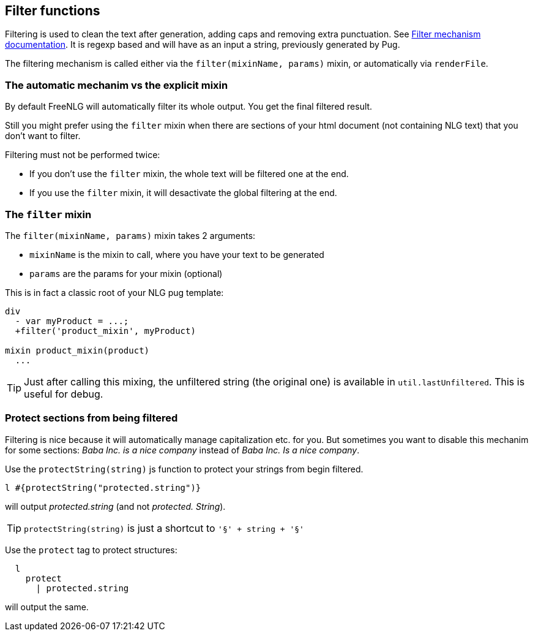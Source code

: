 == Filter functions

Filtering is used to clean the text after generation, adding caps and removing extra punctuation. See <<filter_mechanism.adoc, Filter mechanism documentation>>.
It is regexp based and will have as an input a string, previously generated by Pug.

The filtering mechanism is called either via the `filter(mixinName, params)` mixin, or automatically via `renderFile`.

=== The automatic mechanim vs the explicit mixin

By default FreeNLG will automatically filter its whole output. You get the final filtered result.

Still you might prefer using the `filter` mixin when there are sections of your html document (not containing NLG text) that you don't want to filter.

Filtering must not be performed twice:

* If you don't use the `filter` mixin, the whole text will be filtered one at the end.
* If you use the `filter` mixin, it will desactivate the global filtering at the end.

=== The `filter` mixin

The `filter(mixinName, params)` mixin takes 2 arguments:

* `mixinName` is the mixin to call, where you have your text to be generated
* `params` are the params for your mixin (optional)

This is in fact a classic root of your NLG pug template:
....

div
  - var myProduct = ...;
  +filter('product_mixin', myProduct)

mixin product_mixin(product)
  ...

....

TIP: Just after calling this mixing, the unfiltered string (the original one) is available in `util.lastUnfiltered`. This is useful for debug.


=== Protect sections from being filtered

Filtering is nice because it will automatically manage capitalization etc. for you. But sometimes you want to disable this mechanim for some sections: _Baba Inc. is a nice company_ instead of _Baba Inc. Is a nice company_.

Use the `protectString(string)` js function to protect your strings from begin filtered.
....
l #{protectString("protected.string")}
....
will output _protected.string_ (and not _protected. String_).

TIP: `protectString(string)` is just a shortcut to `'§' + string + '§'`


Use the `protect` tag to protect structures:
....
  l
    protect
      | protected.string
....
will output the same.

